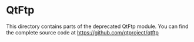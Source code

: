 * QtFtp
  This directory contains parts of the deprecated QtFtp module. You
  can find the complete source code at https://github.com/qtproject/qtftp
